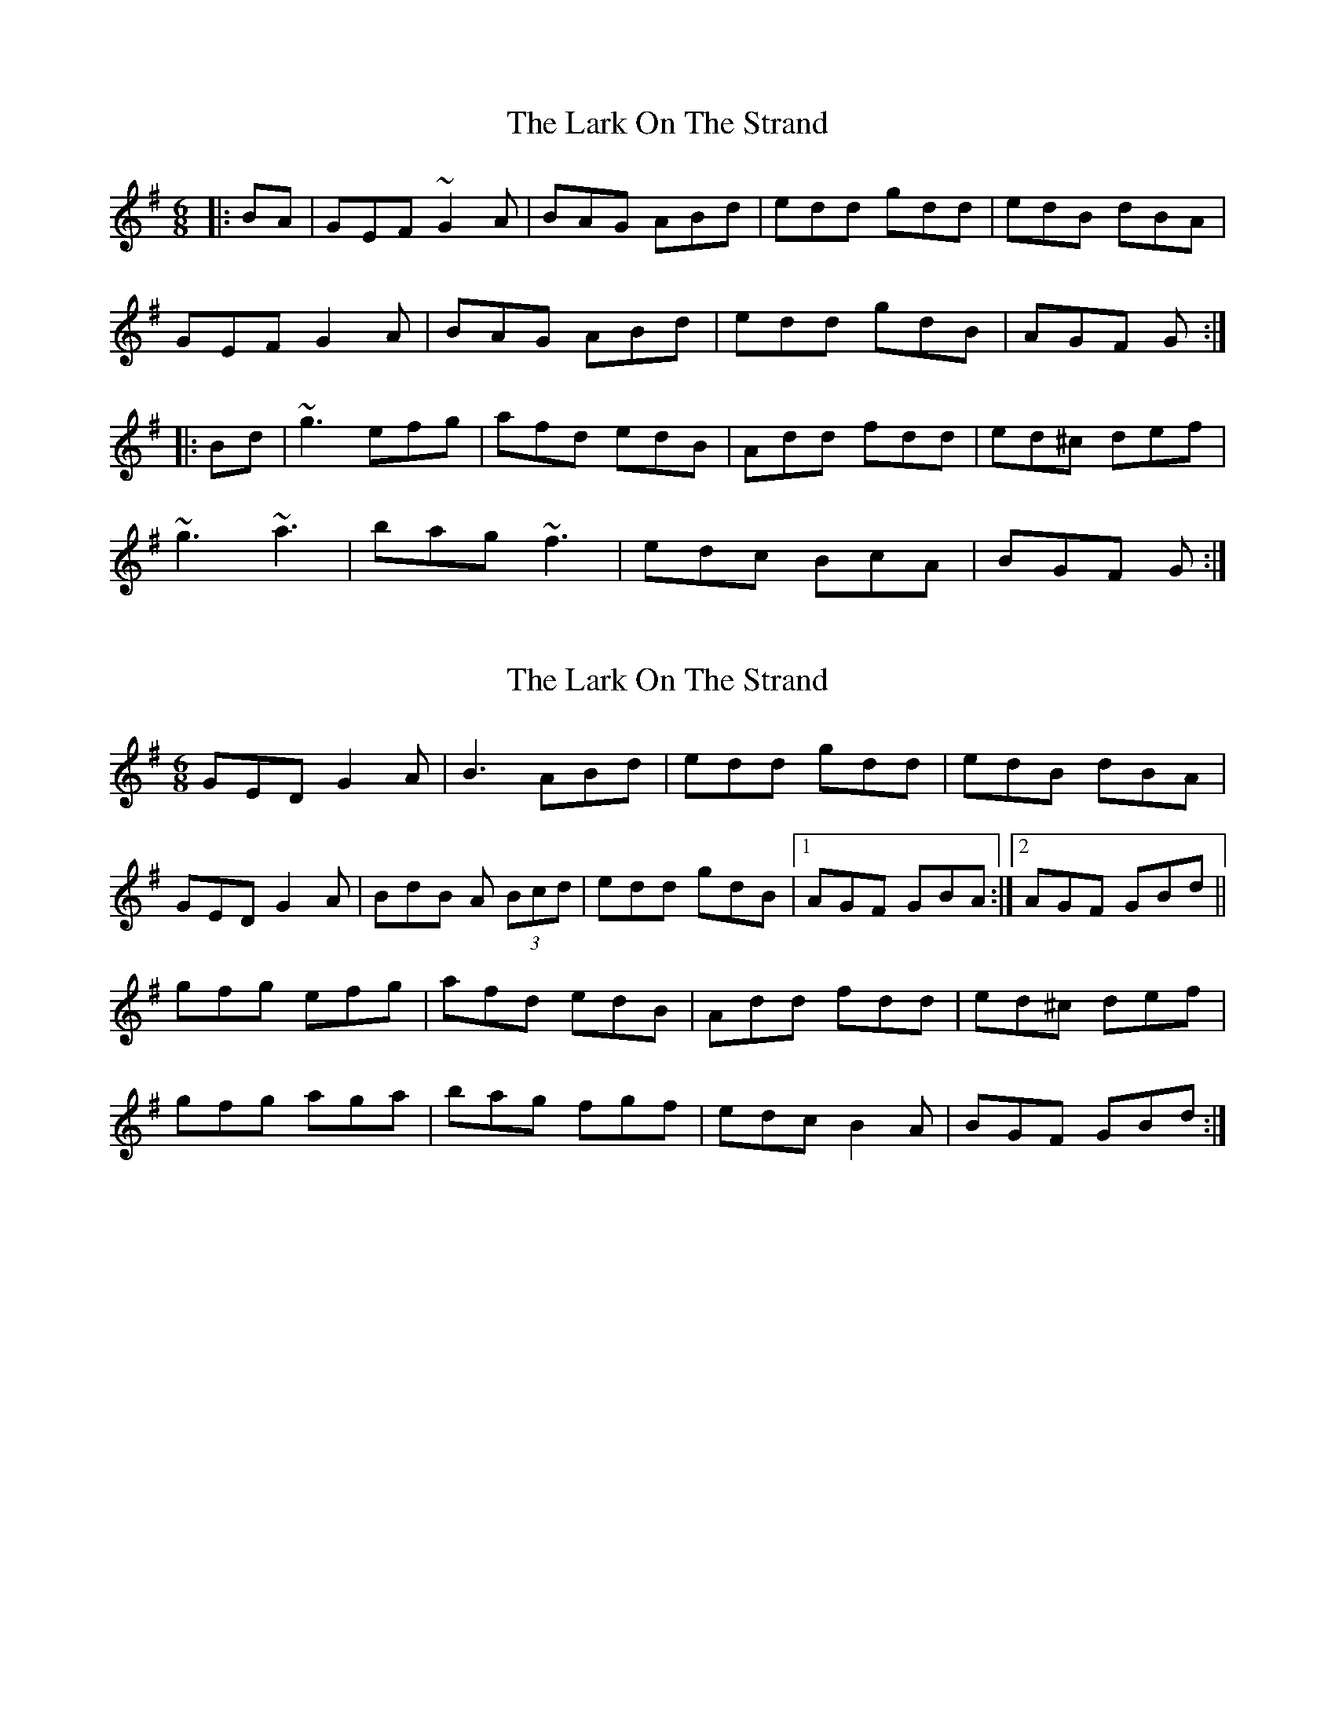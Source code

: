 X: 1
T: Lark On The Strand, The
Z: Aidan Crossey
S: https://thesession.org/tunes/3254#setting3254
R: jig
M: 6/8
L: 1/8
K: Gmaj
|:BA|GEF ~G2A|BAG ABd|edd gdd|edB dBA|
GEF G2A|BAG ABd|edd gdB|AGF G:|
|:Bd|~g3 efg|afd edB|Add fdd|ed^c def|
~g3 ~a3|bag ~f3|edc BcA|BGF G:|
X: 2
T: Lark On The Strand, The
Z: didier
S: https://thesession.org/tunes/3254#setting24876
R: jig
M: 6/8
L: 1/8
K: Gmaj
GED G2A | B3 ABd | edd gdd | edB dBA |
GED G2A | BdB A (3Bcd | edd gdB |1 AGF GBA:|2AGF GBd||
gfg efg | afd edB | Add fdd | ed^c def |
gfg aga | bag fgf | edc B2A | BGF GBd :|
X: 3
T: Lark On The Strand, The
Z: Thady Quill
S: https://thesession.org/tunes/3254#setting28752
R: jig
M: 6/8
L: 1/8
K: Gmaj
|:GED G2A|BAG ABd|edd gdd|edB dBA|
GED G2A|BAG ABd|edd gdB|AGF G3:|
|:gfg efg|aed edB|Add edd|fdd edB|
g3 aga|bag fed|Add ede|fd^c d3:|
